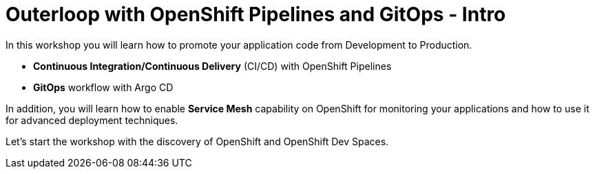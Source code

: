 = Outerloop with OpenShift Pipelines and GitOps - Intro
:imagesdir: ../assets/images/

++++
<!-- Google tag (gtag.js) -->
<script async src="https://www.googletagmanager.com/gtag/js?id=G-XNR5N131B9"></script>
<script>
  window.dataLayer = window.dataLayer || [];
  function gtag(){dataLayer.push(arguments);}
  gtag('js', new Date());

  gtag('config', 'G-XNR5N131B9');
</script>
++++

In this workshop you will learn how to promote your application code from Development to Production. 

* **Continuous Integration/Continuous Delivery** (CI/CD) with OpenShift Pipelines
* **GitOps** workflow with Argo CD

In addition, you will learn how to enable **Service Mesh** capability on OpenShift for monitoring your applications 
and how to use it for advanced deployment techniques.

Let's start the workshop with the discovery of OpenShift and OpenShift Dev Spaces.

